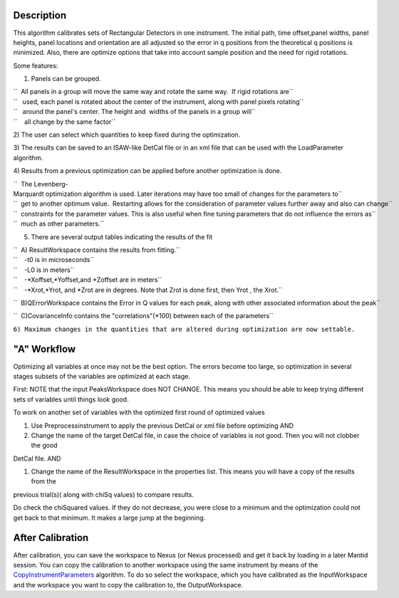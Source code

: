 .. algorithm::

.. summary::

.. alias::

.. properties::

Description
-----------

This algorithm calibrates sets of Rectangular Detectors in one
instrument. The initial path, time offset,panel widths, panel heights,
panel locations and orientation are all adjusted so the error in q
positions from the theoretical q positions is minimized. Also, there are
optimize options that take into account sample position and the need for
rigid rotations.

Some features:

1) Panels can be grouped.

| ``  All panels in a group will move the same way and rotate the same way.  If rigid rotations are``
| ``   used, each panel is rotated about the center of the instrument, along with panel pixels rotating``
| ``   around the panel's center. The height and  widths of the panels in a group will``
| ``    all change by the same factor``

2) The user can select which quantities to keep fixed during the
optimization.

3) The results can be saved to an ISAW-like DetCal file or in an xml
file that can be used with the LoadParameter algorithm.

4) Results from a previous optimization can be applied before another
optimization is done.

| ``  The Levenberg-Marquardt optimization algorithm is used. Later iterations may have too small of changes for the parameters to``
| ``  get to another optimum value.  Restarting allows for the consideration of parameter values further away and also can change``
| ``  constraints for the parameter values. This is also useful when fine tuning parameters that do not influence the errors as``
| ``  much as other parameters.``

5) There are several output tables indicating the results of the fit

| ``  A) ResultWorkspace contains the results from fitting.``
| ``    -t0 is in microseconds``
| ``    -L0 is in meters``
| ``    -*Xoffset,*Yoffset,and *Zoffset are in meters``
| ``    -*Xrot,*Yrot, and *Zrot are in degrees. Note that Zrot is done first, then Yrot , the Xrot.``

``  B)QErrorWorkspace contains the Error in Q values for each peak, along with other associated information about the peak``

``  C)CovarianceInfo contains the "correlations"(*100) between each of the parameters``

``6) Maximum changes in the quantities that are altered during optimization are now settable.``

"A" Workflow
------------

Optimizing all variables at once may not be the best option. The errors
become too large, so optimization in several stages subsets of the
variables are optimized at each stage.

First: NOTE that the input PeaksWorkspace does NOT CHANGE. This means
you should be able to keep trying different sets of variables until
things look good.

To work on another set of variables with the optimized first round of
optimized values

#. Use Preprocessinstrument to apply the previous DetCal or xml file
   before optimizing AND

#. Change the name of the target DetCal file, in case the choice of
   variables is not good. Then you will not clobber the good

DetCal file. AND

#. Change the name of the ResultWorkspace in the properties list. This
   means you will have a copy of the results from the

previous trial(s)( along with chiSq values) to compare results.

Do check the chiSquared values. If they do not decrease, you were close
to a minimum and the optimization could not get back to that minimum. It
makes a large jump at the beginning.

After Calibration
-----------------

After calibration, you can save the workspace to Nexus (or Nexus
processed) and get it back by loading in a later Mantid session. You can
copy the calibration to another workspace using the same instrument by
means of the `CopyInstrumentParameters <CopyInstrumentParameters>`__
algorithm. To do so select the workspace, which you have calibrated as
the InputWorkspace and the workspace you want to copy the calibration
to, the OutputWorkspace.

.. algm_categories::
